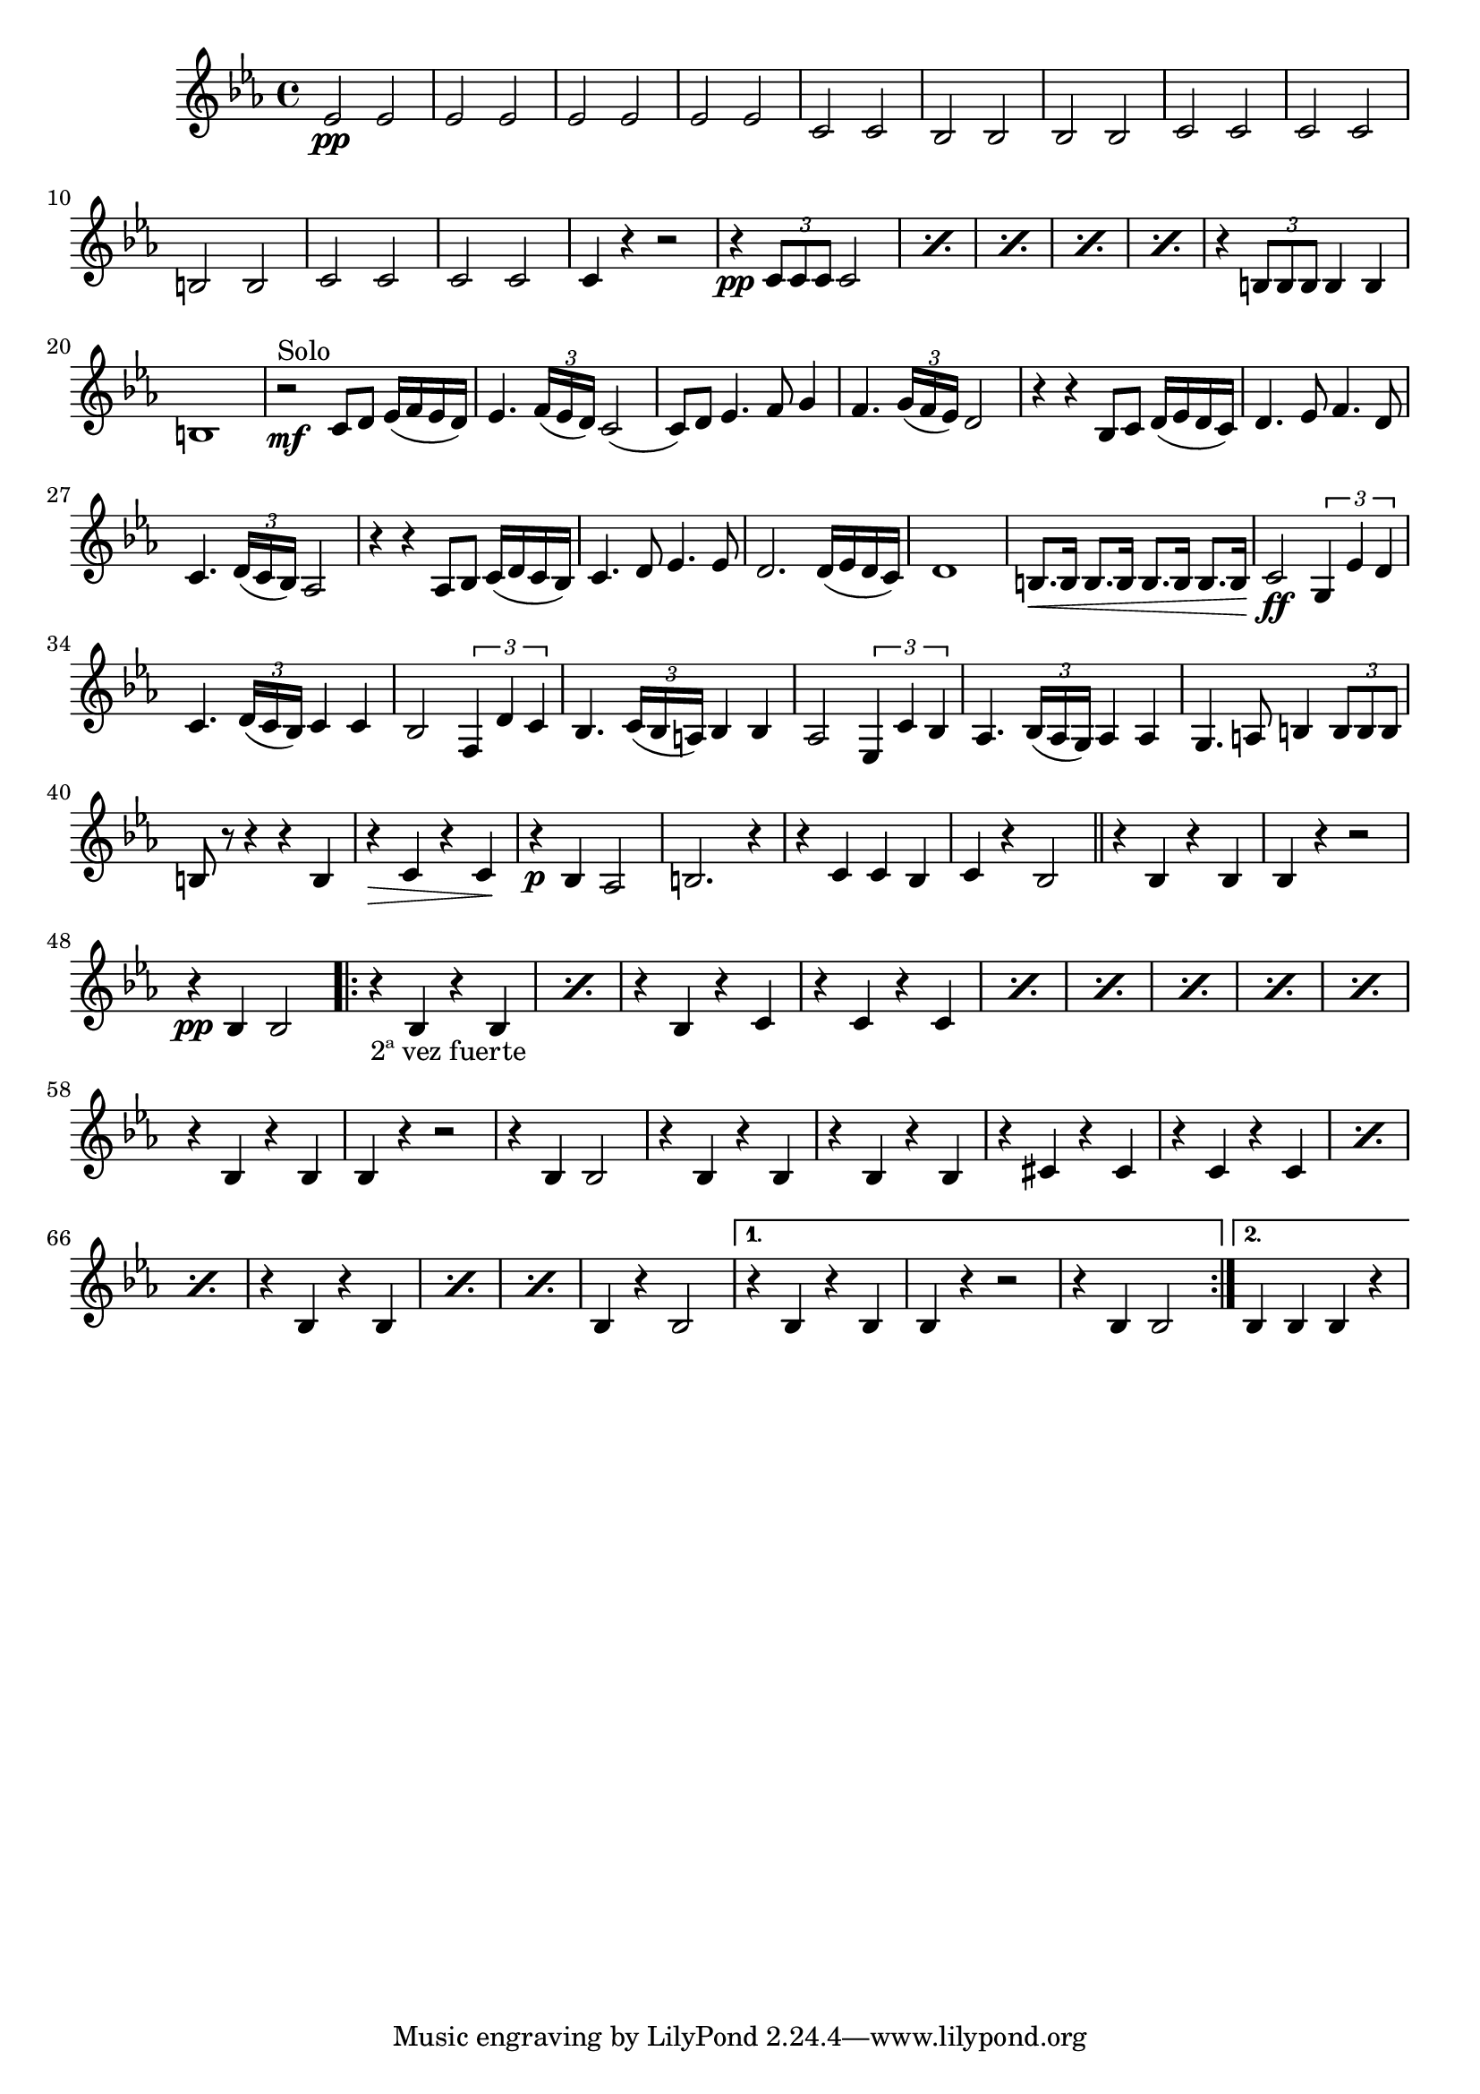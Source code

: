 \relative c' {
  \time 4/4
  \key ees \major
  ees2\pp ees | \repeat unfold 3 {ees ees} | c c |
  bes bes | bes bes | c c | c c | b b | c c | c c | c4 r r2 |
  \repeat percent 5 {r4\pp \times 2/3 {c8 c c} c2} | %\break
  r4 \times 2/3 {b8 b b} b4 b | b1 |
  r2\mf^\markup{Solo} c8 d ees16 (f ees d) | ees4. \times 2/3 { f16 (ees d) } c2 (c8) d ees4. f8 g4 |
  f4. \times 2/3 {g16 (f ees) } d2 | r4 r bes8 c d16 (ees d c) | d4. ees8 f4. d8 | %\break
  c4. \times 2/3 {d16 (c bes) } aes2 | r4 r aes8 bes c16 (d c bes) | c4. d8 ees4. ees8 |
  d2. d16 (ees d c) | d1 | b8.\< b16 b8. b16 b8. b16 b8. b16\! | c2\ff \times 2/3 {g4 ees' d} |
  c4. \times 2/3 { d16 (c bes) } c4 c4 | bes2 \times 2/3 {f4 d' c } | %\break
  bes4. \times 2/3 {c16 (bes a) } bes4 bes | aes2 \times 2/3 {ees4 c' bes} |
  aes4. \times 2/3 {bes16 (aes g)} aes4 aes | g4. a8  b4 \times 2/3 {b8 b b} | b8 r8 r4 r b | r4\> c r c\! |
  r4\p bes aes2 | b2. r4 | r c c bes | c r bes2 \bar "||" %\break
  r4 bes r bes | bes r r2 | r4\pp bes4 bes2
  \repeat volta 2 {
    \repeat percent 2 {r4_\markup{2ª vez fuerte} bes r bes } | r bes r c | \repeat percent 6 {r c r c} |
    r bes r bes | bes r r2 | r4 bes bes2 | %\break
    r4 bes r bes | r bes r bes | r cis r cis | \repeat percent 3 {r c r c } | \repeat percent 3 {r bes r bes} | bes r bes2
  }
  \alternative {
    { r4 bes r bes | bes r r2 | r4 bes bes 2}
    { bes4 bes bes r }
  }
}